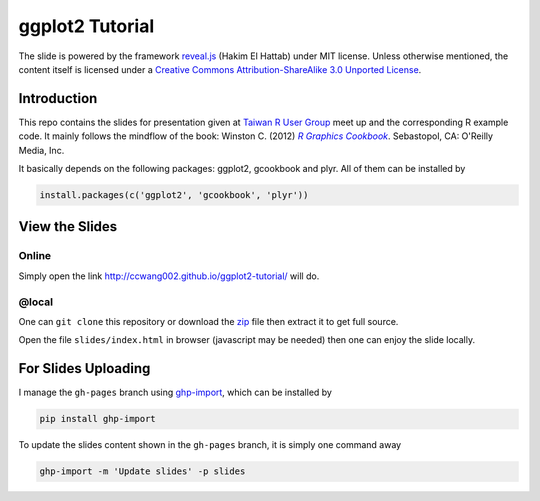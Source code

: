 ################
ggplot2 Tutorial
################

The slide is powered by the framework `reveal.js`_ (Hakim El Hattab) under MIT license. Unless otherwise mentioned, the content itself is licensed under a `Creative Commons Attribution-ShareAlike 3.0 Unported License`__.

.. _reveal.js:  https://github.com/hakimel/reveal.js/
__ http://creativecommons.org/licenses/by-sa/3.0/


Introduction
============

This repo contains the slides for presentation given at `Taiwan R User Group`_  meet up and the corresponding R example code. It mainly follows the mindflow of the book: Winston C. (2012) |R_Graphics_Cookbook|_. Sebastopol, CA: O'Reilly Media, Inc. 

.. _Taiwan R User Group: http://www.meetup.com/Taiwan-R/events/125697962/
.. _R_Graphics_Cookbook: http://shop.oreilly.com/product/0636920023135.do
.. |R_Graphics_Cookbook| replace:: *R Graphics Cookbook*

It basically depends on the following packages: ggplot2, gcookbook and plyr. All of them can be installed by

.. code-block:: r

    install.packages(c('ggplot2', 'gcookbook', 'plyr'))

View the Slides
===============

Online
------

Simply open the link http://ccwang002.github.io/ggplot2-tutorial/ will do.


@local
------

One can ``git clone`` this repository or download the `zip`__ file then extract it to get full source.

Open the file ``slides/index.html`` in browser (javascript may be needed) then one can enjoy the slide locally.

__ https://github.com/ccwang002/ggplot2-tutorial/archive/master.zip


For Slides Uploading
====================

I manage the ``gh-pages`` branch using `ghp-import`_, which can be installed by

.. code-block:: bash

    pip install ghp-import

To update the slides content shown in the ``gh-pages`` branch, it is simply one command away

.. code-block:: bash

    ghp-import -m 'Update slides' -p slides

.. _ghp-import: https://github.com/davisp/ghp-import
